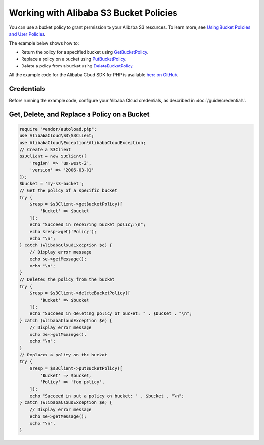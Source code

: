 .. Copyright 2010-2018 Alibaba.com, Inc. or its affiliates. All Rights Reserved.

   This work is licensed under a Creative Commons Attribution-NonCommercial-ShareAlike 4.0
   International License (the "License"). You may not use this file except in compliance with the
   License. A copy of the License is located at http://creativecommons.org/licenses/by-nc-sa/4.0/.

   This file is distributed on an "AS IS" BASIS, WITHOUT WARRANTIES OR CONDITIONS OF ANY KIND,
   either express or implied. See the License for the specific language governing permissions and
   limitations under the License.

======================================
Working with Alibaba S3 Bucket Policies
======================================

.. meta::
   :description: Return, replace, or delete Alibaba S3 bucket policies.
   :keywords: Alibaba S3, Alibaba Cloud SDK for PHP examples

You can use a bucket policy to grant permission to your Alibaba S3 resources. To learn more, see `Using Bucket Policies and User Policies <http://docs.aliyun.com/AlibabaS3/latest/dev/using-iam-policies.html>`_.

The example below shows how to:

* Return the policy for a specified bucket using `GetBucketPolicy <http://docs.aliyun.com/alibabacloud-sdk-php/v3/api/api-s3-2006-03-01.html#getbucketpolicy>`_.
* Replace a policy on a bucket using `PutBucketPolicy <http://docs.aliyun.com/alibabacloud-sdk-php/v3/api/api-s3-2006-03-01.html#putbucketpolicy>`_.
* Delete a policy from a bucket using `DeleteBucketPolicy <http://docs.aliyun.com/alibabacloud-sdk-php/v3/api/api-s3-2006-03-01.html#deletebucketpolicy>`_.

All the example code for the Alibaba Cloud SDK for PHP is available `here on GitHub <https://github.com/aliyundocs/aliyun-doc-sdk-examples/tree/master/php/example_code>`_.

Credentials
-----------

Before running the example code, configure your Alibaba Cloud credentials, as described in :doc:`/guide/credentials`.

Get, Delete, and Replace a Policy on a Bucket
---------------------------------------------

.. code-block:: php

    require "vendor/autoload.php";
    use AlibabaCloud\S3\S3Client;
    use AlibabaCloud\Exception\AlibabaCloudException;
    // Create a S3Client
    $s3Client = new S3Client([
        'region' => 'us-west-2',
        'version' => '2006-03-01'
    ]);
    $bucket = 'my-s3-bucket';
    // Get the policy of a specific bucket
    try {
        $resp = $s3Client->getBucketPolicy([
            'Bucket' => $bucket
        ]);
        echo "Succeed in receiving bucket policy:\n";
        echo $resp->get('Policy');
        echo "\n";
    } catch (AlibabaCloudException $e) {
        // Display error message
        echo $e->getMessage();
        echo "\n";
    }
    // Deletes the policy from the bucket
    try {
        $resp = $s3Client->deleteBucketPolicy([
            'Bucket' => $bucket
        ]);
        echo "Succeed in deleting policy of bucket: " . $bucket . "\n";
    } catch (AlibabaCloudException $e) {
        // Display error message
        echo $e->getMessage();
        echo "\n";
    }
    // Replaces a policy on the bucket
    try {
        $resp = $s3Client->putBucketPolicy([
            'Bucket' => $bucket,
            'Policy' => 'foo policy',
        ]);
        echo "Succeed in put a policy on bucket: " . $bucket . "\n";
    } catch (AlibabaCloudException $e) {
        // Display error message
        echo $e->getMessage();
        echo "\n";
    }
